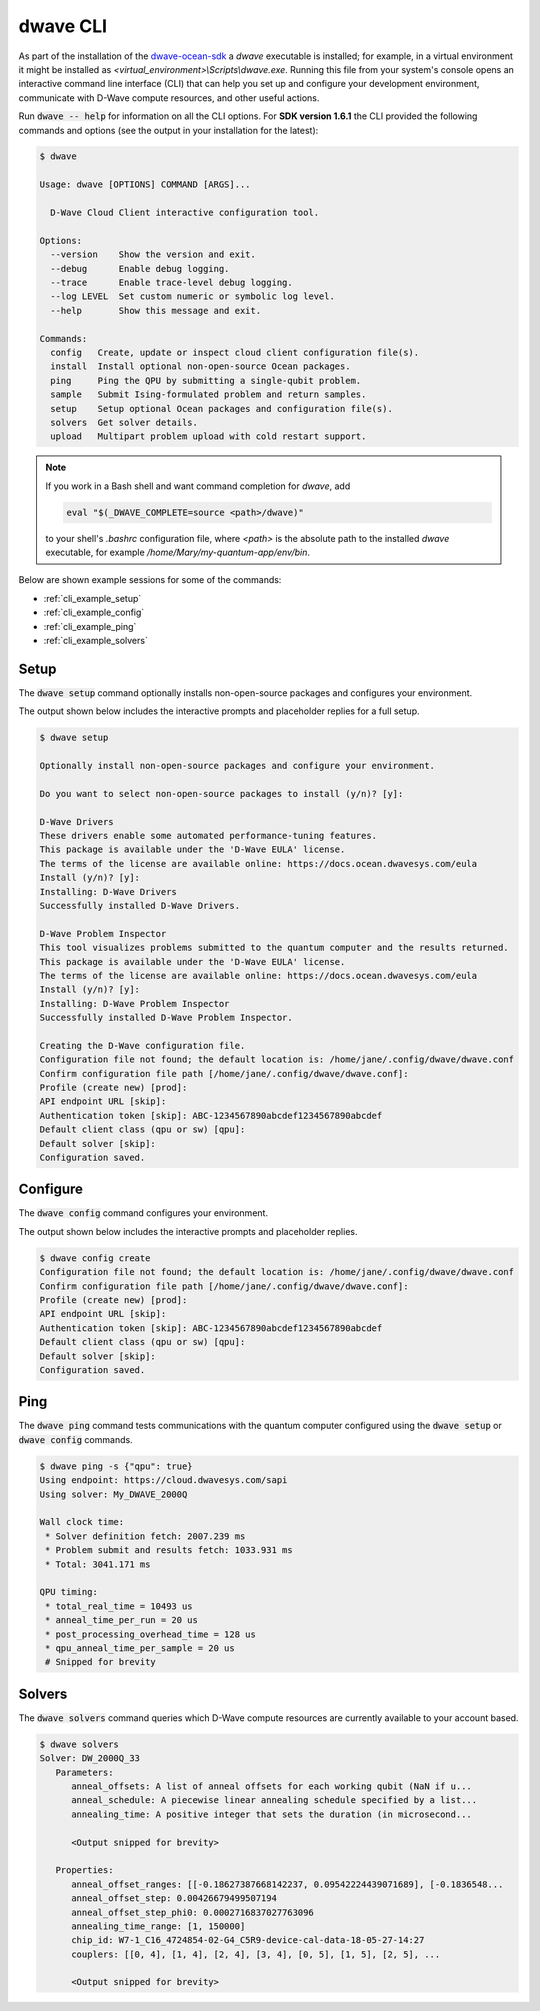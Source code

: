 .. _dwave_cli:

=========
dwave CLI
=========

As part of the installation of the
`dwave-ocean-sdk <https://github.com/dwavesystems/dwave-ocean-sdk>`_
a `dwave` executable is installed; for example, in a virtual environment it might
be installed as `<virtual_environment>\\Scripts\\dwave.exe`. Running this file from
your system's console opens an interactive command line interface (CLI) that can
help you set up and configure your development environment, communicate with
D-Wave compute resources, and other useful actions.

Run :code:`dwave -- help` for information on all the CLI options. For **SDK
version 1.6.1** the CLI provided the following commands and options
(see the output in your installation for the latest):

.. code-block:: bash

    $ dwave

    Usage: dwave [OPTIONS] COMMAND [ARGS]...

      D-Wave Cloud Client interactive configuration tool.

    Options:
      --version    Show the version and exit.
      --debug      Enable debug logging.
      --trace      Enable trace-level debug logging.
      --log LEVEL  Set custom numeric or symbolic log level.
      --help       Show this message and exit.

    Commands:
      config   Create, update or inspect cloud client configuration file(s).
      install  Install optional non-open-source Ocean packages.
      ping     Ping the QPU by submitting a single-qubit problem.
      sample   Submit Ising-formulated problem and return samples.
      setup    Setup optional Ocean packages and configuration file(s).
      solvers  Get solver details.
      upload   Multipart problem upload with cold restart support.

.. note:: If you work in a Bash shell and want command completion for `dwave`, add

          .. code-block:: bash

             eval "$(_DWAVE_COMPLETE=source <path>/dwave)"

          to your shell's `.bashrc` configuration file, where `<path>` is the absolute
          path to the installed `dwave` executable, for example `/home/Mary/my-quantum-app/env/bin`.

Below are shown example sessions for some of the commands:

* :ref:`cli_example_setup`
* :ref:`cli_example_config`
* :ref:`cli_example_ping`
* :ref:`cli_example_solvers`

.. _cli_example_setup:

Setup
=====

The :code:`dwave setup` command optionally installs non-open-source packages
and configures your environment.

The output shown below includes the interactive prompts and placeholder replies
for a full setup.

.. cli-example-setup-start-marker

.. code-block:: bash

    $ dwave setup

    Optionally install non-open-source packages and configure your environment.

    Do you want to select non-open-source packages to install (y/n)? [y]:

    D-Wave Drivers
    These drivers enable some automated performance-tuning features.
    This package is available under the 'D-Wave EULA' license.
    The terms of the license are available online: https://docs.ocean.dwavesys.com/eula
    Install (y/n)? [y]:
    Installing: D-Wave Drivers
    Successfully installed D-Wave Drivers.

    D-Wave Problem Inspector
    This tool visualizes problems submitted to the quantum computer and the results returned.
    This package is available under the 'D-Wave EULA' license.
    The terms of the license are available online: https://docs.ocean.dwavesys.com/eula
    Install (y/n)? [y]:
    Installing: D-Wave Problem Inspector
    Successfully installed D-Wave Problem Inspector.

    Creating the D-Wave configuration file.
    Configuration file not found; the default location is: /home/jane/.config/dwave/dwave.conf
    Confirm configuration file path [/home/jane/.config/dwave/dwave.conf]:
    Profile (create new) [prod]:
    API endpoint URL [skip]:
    Authentication token [skip]: ABC-1234567890abcdef1234567890abcdef
    Default client class (qpu or sw) [qpu]:
    Default solver [skip]:
    Configuration saved.

.. cli-example-setup-end-marker

.. _cli_example_config:

Configure
=========

The :code:`dwave config` command configures your environment.

The output shown below includes the interactive prompts and placeholder replies.

.. cli-example-config-start-marker

.. code-block:: bash

    $ dwave config create
    Configuration file not found; the default location is: /home/jane/.config/dwave/dwave.conf
    Confirm configuration file path [/home/jane/.config/dwave/dwave.conf]:
    Profile (create new) [prod]:
    API endpoint URL [skip]:
    Authentication token [skip]: ABC-1234567890abcdef1234567890abcdef
    Default client class (qpu or sw) [qpu]:
    Default solver [skip]:
    Configuration saved.

.. cli-example-config-end-marker

.. _cli_example_ping:

Ping
====

The :code:`dwave ping` command tests communications with the quantum computer
configured using the :code:`dwave setup` or :code:`dwave config` commands.

.. cli-example-ping-start-marker

.. code-block:: bash

    $ dwave ping -s {"qpu": true}
    Using endpoint: https://cloud.dwavesys.com/sapi
    Using solver: My_DWAVE_2000Q

    Wall clock time:
     * Solver definition fetch: 2007.239 ms
     * Problem submit and results fetch: 1033.931 ms
     * Total: 3041.171 ms

    QPU timing:
     * total_real_time = 10493 us
     * anneal_time_per_run = 20 us
     * post_processing_overhead_time = 128 us
     * qpu_anneal_time_per_sample = 20 us
     # Snipped for brevity

.. cli-example-ping-end-marker

.. _cli_example_solvers:

Solvers
=======

The :code:`dwave solvers` command queries which D-Wave compute resources are
currently available to your account based.

.. cli-example-solvers-start-marker

.. code-block:: bash

    $ dwave solvers
    Solver: DW_2000Q_33
       Parameters:
          anneal_offsets: A list of anneal offsets for each working qubit (NaN if u...
          anneal_schedule: A piecewise linear annealing schedule specified by a list...
          annealing_time: A positive integer that sets the duration (in microsecond...

          <Output snipped for brevity>

       Properties:
          anneal_offset_ranges: [[-0.18627387668142237, 0.09542224439071689], [-0.1836548...
          anneal_offset_step: 0.00426679499507194
          anneal_offset_step_phi0: 0.0002716837027763096
          annealing_time_range: [1, 150000]
          chip_id: W7-1_C16_4724854-02-G4_C5R9-device-cal-data-18-05-27-14:27
          couplers: [[0, 4], [1, 4], [2, 4], [3, 4], [0, 5], [1, 5], [2, 5], ...

          <Output snipped for brevity>

.. cli-example-solvers-end-marker
